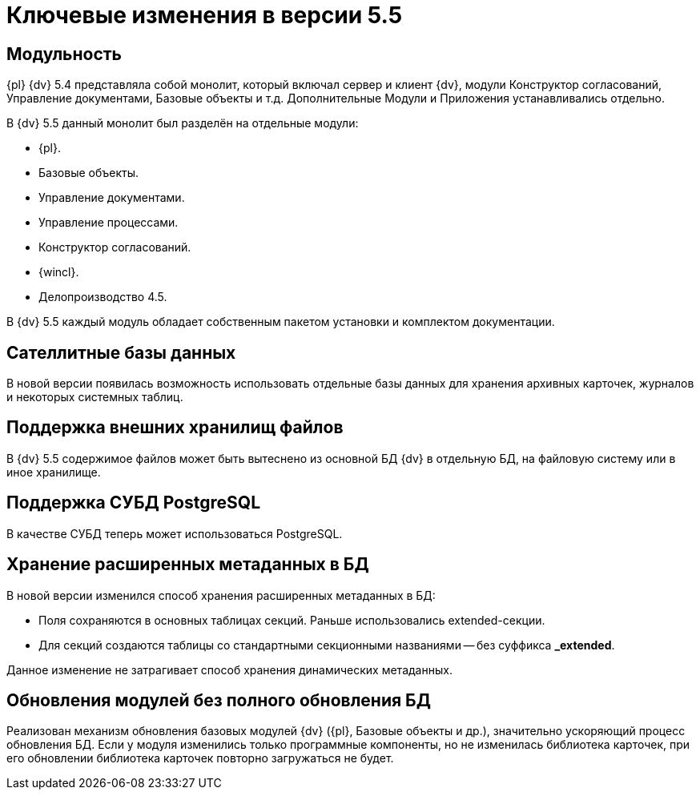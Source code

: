 = Ключевые изменения в версии 5.5

== Модульность

{pl} {dv} 5.4 представляла собой монолит, который включал сервер и клиент {dv}, модули Конструктор согласований, Управление документами, Базовые объекты и т.д. Дополнительные Модули и Приложения устанавливались отдельно.

.В {dv} 5.5 данный монолит был разделён на отдельные модули:
* {pl}.
* Базовые объекты.
* Управление документами.
* Управление процессами.
* Конструктор согласований.
* {wincl}.
* Делопроизводство 4.5.

В {dv} 5.5 каждый модуль обладает собственным пакетом установки и комплектом документации.

== Сателлитные базы данных

В новой версии появилась возможность использовать отдельные базы данных для хранения архивных карточек, журналов и некоторых системных таблиц.

== Поддержка внешних хранилищ файлов

В {dv} 5.5 содержимое файлов может быть вытеснено из основной БД {dv} в отдельную БД, на файловую систему или в иное хранилище.

== Поддержка СУБД PostgreSQL

В качестве СУБД теперь может использоваться PostgreSQL.

== Хранение расширенных метаданных в БД

.В новой версии изменился способ хранения расширенных метаданных в БД:
* Поля сохраняются в основных таблицах секций. Раньше использовались extended-секции.
* Для секций создаются таблицы со стандартными секционными названиями -- без суффикса *_extended*.

Данное изменение не затрагивает способ хранения динамических метаданных.

== Обновления модулей без полного обновления БД

Реализован механизм обновления базовых модулей {dv} ({pl}, Базовые объекты и др.), значительно ускоряющий процесс обновления БД. Если у модуля изменились только программные компоненты, но не изменилась библиотека карточек, при его обновлении библиотека карточек повторно загружаться не будет.
